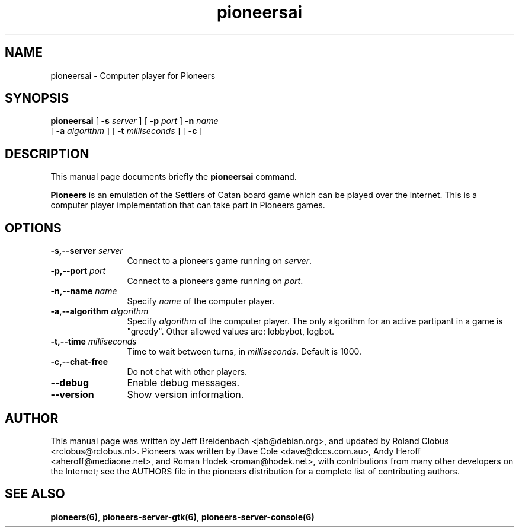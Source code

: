 .TH pioneersai 6 "January 8, 2012" "pioneers"
.SH NAME
pioneersai \- Computer player for Pioneers

.SH SYNOPSIS
.B pioneersai
[
.BI \-s " server"
] [
.BI \-p " port"
] 
.BI \-n " name"
.if n .ti +5n
[
.BI \-a " algorithm"
] [
.BI \-t " milliseconds"
] [
.BI \-c 
]

.SH DESCRIPTION
This manual page documents briefly the
.B pioneersai
command.
.PP
.B Pioneers
is an emulation of the Settlers of Catan board game which can
be played over the internet. This is a computer player
implementation that can take part in Pioneers games.

.SH OPTIONS
.TP 12
.BI "\-s,\-\-server" " server"
Connect to a pioneers game running on \fIserver\fP.
.TP
.BI "\-p,\-\-port" " port"
Connect to a pioneers game running on \fIport\fP.
.TP
.BI "\-n,\-\-name" " name"
Specify \fIname\fP of the computer player.
.TP
.BI "\-a,\-\-algorithm" " algorithm"
Specify \fIalgorithm\fP of the computer player.
The only algorithm for an active partipant in a game is "greedy".
Other allowed values are: lobbybot, logbot.
.TP
.BI "\-t,\-\-time" " milliseconds"
Time to wait between turns, in \fImilliseconds\fP. Default is 1000.
.TP
.BI "\-c,\-\-chat\-free"
Do not chat with other players.
.TP
.BI \-\-debug
Enable debug messages.
.TP
.BI \-\-version
Show version information.

.SH AUTHOR
This manual page was written by Jeff Breidenbach <jab@debian.org>,
and updated by Roland Clobus <rclobus@rclobus.nl>.
Pioneers was written by Dave Cole <dave@dccs.com.au>, Andy Heroff
<aheroff@mediaone.net>, and Roman Hodek <roman@hodek.net>, with
contributions from many other developers on the Internet; see the
AUTHORS file in the pioneers distribution for a complete list of
contributing authors.

.SH SEE ALSO
.BR pioneers(6) ", " pioneers-server-gtk(6) ", " pioneers-server-console(6)
